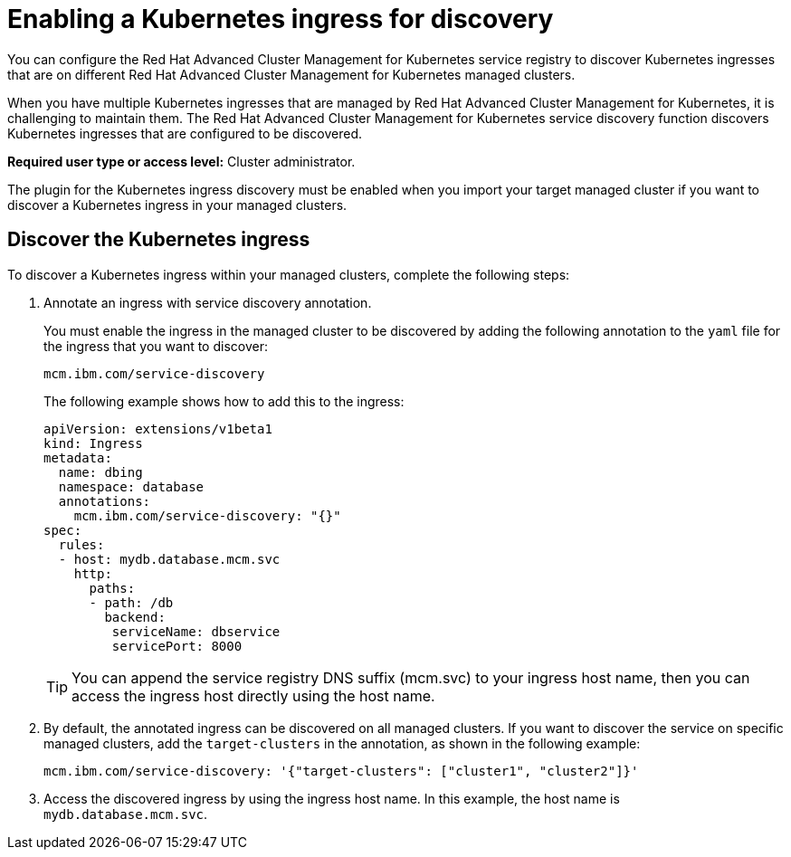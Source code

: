 [#enabling-a-kubernetes-ingress-for-discovery]
= Enabling a Kubernetes ingress for discovery

You can configure the Red Hat Advanced Cluster Management for Kubernetes service registry to discover Kubernetes ingresses that are on different Red Hat Advanced Cluster Management for Kubernetes managed clusters.

When you have multiple Kubernetes ingresses that are managed by Red Hat Advanced Cluster Management for Kubernetes, it is challenging to maintain them.
The Red Hat Advanced Cluster Management for Kubernetes service discovery function discovers Kubernetes ingresses that are configured to be discovered.

*Required user type or access level:* Cluster administrator.

The plugin for the Kubernetes ingress discovery must be enabled when you import your target managed cluster if you want to discover a Kubernetes ingress in your managed clusters.

[#discover-the-kubernetes-ingress]
== Discover the Kubernetes ingress

To discover a Kubernetes ingress within your managed clusters, complete the following steps:

. Annotate an ingress with service discovery annotation.
+
You must enable the ingress in the managed cluster to be discovered by adding the following annotation to the `yaml` file for the ingress that you want to discover:
+
----
mcm.ibm.com/service-discovery
----
+
The following example shows how to add this to the ingress:
+
----
apiVersion: extensions/v1beta1
kind: Ingress
metadata:
  name: dbing
  namespace: database
  annotations:
    mcm.ibm.com/service-discovery: "{}"
spec:
  rules:
  - host: mydb.database.mcm.svc
    http:
      paths:
      - path: /db
        backend:
         serviceName: dbservice
         servicePort: 8000
----
+
TIP: You can append the service registry DNS suffix (mcm.svc) to your ingress host name, then you can access the ingress host directly using the host name.

. By default, the annotated ingress can be discovered on all managed clusters.
If you want to discover the service on specific managed clusters, add the `target-clusters` in the annotation, as shown in the following example:
+
----
mcm.ibm.com/service-discovery: '{"target-clusters": ["cluster1", "cluster2"]}'
----

. Access the discovered ingress by using the ingress host name.
In this example, the host name is `mydb.database.mcm.svc`.
